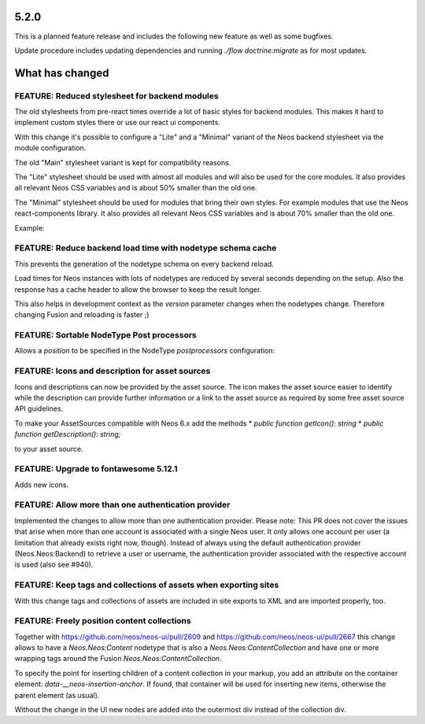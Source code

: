 =====
5.2.0
=====

This is a planned feature release and includes the following new feature as well as some bugfixes.

Update procedure includes updating dependencies and running `./flow doctrine:migrate` as for  most updates.

================
What has changed
================

FEATURE: Reduced stylesheet for backend modules
===============================================
The old stylesheets from pre-react times override a lot of basic styles for backend modules.
This makes it hard to implement custom styles there or use our react ui components.

With this change it's possible to configure a "Lite" and a "Minimal" variant of the Neos backend stylesheet via the module configuration.

The old "Main" stylesheet variant is kept for compatibility reasons.

The "Lite" stylesheet should be used with almost all modules and will also be used for the core modules.
It also provides all relevant Neos CSS variables and is about 50% smaller than the old one.

The "Minimal" stylesheet should be used for modules that bring their own styles. For example modules that use the Neos react-components library.
It also provides all relevant Neos CSS variables and is about 70% smaller than the old one.

Example:

.. code-block: yaml
  Neos:
    modules:
      management: # Or any other module group
        submodules:
          myModule:
            controller: \\My\\Site\\Controller\\MyModuleController
            label: 'My module'
            description: 'My module'
            icon: 'fas fa-camera'
            privilegeTarget: 'My.Site:ManageMyModule'
            mainStylesheet: 'Lite' # Or 'Minimal', default is 'Main'


FEATURE: Reduce backend load time with nodetype schema cache
============================================================
This prevents the generation of the nodetype schema on every backend reload.

Load times for Neos instances with lots of nodetypes
are reduced by several seconds depending on the setup.
Also the response has a cache header to allow the browser to keep the result longer.

This also helps in development context as the `version` parameter changes when the nodetypes change.
Therefore changing Fusion and reloading is faster ;)

FEATURE: Sortable NodeType Post processors
==========================================
Allows a `position` to be specified in the NodeType `postprocessors` configuration:

.. code-block: yaml
  'Some.Custom:NodeType':
    # ...
    postprocessors:
      SomeCustomTypePostprocessor:
        position: 'end'
        postprocessor: 'Some\\TypePostprocessor'

FEATURE: Icons and description for asset sources
================================================
Icons and descriptions can now be provided by the asset source. 
The icon makes the asset source easier to identify while the description can provide further information or a link to the asset source as required by some free asset source API guidelines.

To make your AssetSources compatible with Neos 6.x add the methods
* `public function getIcon(): string`
* `public function getDescription(): string;`

to your asset source.

FEATURE: Upgrade to fontawesome 5.12.1
======================================
Adds new icons.

FEATURE: Allow more than one authentication provider
====================================================
Implemented the changes to allow more than one authentication provider.
Please note: This PR does not cover the issues that arise when more than one account is associated with a single Neos user. It only allows one account per user (a limitation that already exists right now, though).
Instead of always using the default authentication provider (Neos.Neos:Backend) to retrieve a user or username, the authentication provider associated with the respective account is used (also see #940).

FEATURE: Keep tags and collections of assets when exporting sites
=================================================================
With this change tags and collections of assets are included in site exports to XML and are imported properly, too.

FEATURE: Freely position content collections
============================================
Together with https://github.com/neos/neos-ui/pull/2609 and https://github.com/neos/neos-ui/pull/2667
this change allows to have a `Neos.Neos:Content` nodetype
that is also a `Neos.Neos:ContentCollection` and have one
or more wrapping tags around the Fusion `Neos.Neos:ContentCollection`.

To specify the point for inserting children of a content collection in your markup,
you add an attribute on the container element: `data-__neos-insertion-anchor`.
If found, that container will be used for inserting new items, otherwise the parent
element (as usual).

Without the change in the UI new nodes are added into the outermost div instead
of the collection div.
